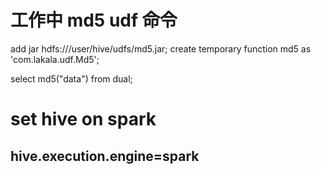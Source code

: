 * 工作中 md5 udf 命令
  add jar hdfs:///user/hive/udfs/md5.jar;
  create temporary function md5 as 'com.lakala.udf.Md5';

  select md5("data") from dual;

* set hive on spark 
** hive.execution.engine=spark
